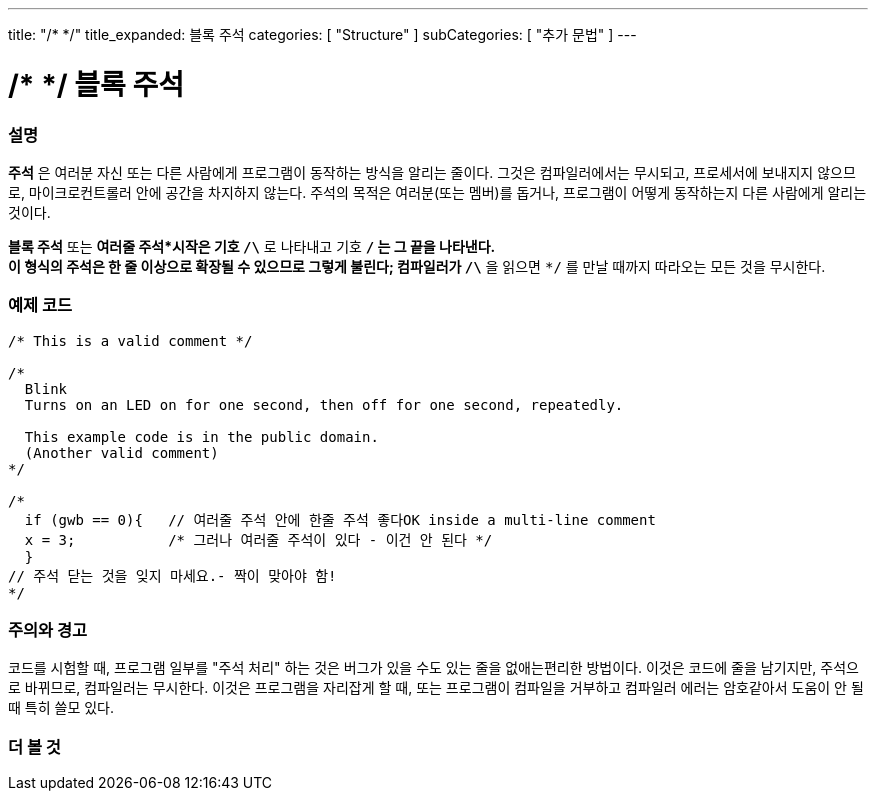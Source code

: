 ---
title: "/* */"
title_expanded: 블록 주석
categories: [ "Structure" ]
subCategories: [ "추가 문법" ]
---





= /* */ 블록 주석


// OVERVIEW SECTION STARTS
[#overview]
--

[float]
=== 설명
*주석* 은 여러분 자신 또는 다른 사람에게 프로그램이 동작하는 방식을 알리는 줄이다.
그것은 컴파일러에서는 무시되고, 프로세서에 보내지지 않으므로, 마이크로컨트롤러 안에 공간을 차지하지 않는다.
주석의 목적은 여러분(또는 멤버)를 돕거나, 프로그램이 어떻게 동작하는지 다른 사람에게 알리는 것이다.
[%hardbreaks]

*블록 주석* 또는 *여러줄 주석*시작은 기호 `/\*` 로 나타내고 기호 `*/` 는 그 끝을 나타낸다.
이 형식의 주석은 한 줄 이상으로 확장될 수 있으므로 그렇게 불린다; 컴파일러가 `/\*` 을 읽으면 `*/` 를 만날 때까지 따라오는 모든 것을 무시한다.

// NOTE TO THE EDITOR: The '\' before the '*' in certain places are to escape the '*' from making the text bolder.
// In places were '\' is not used before '*', it is not actually required.
--
// OVERVIEW SECTION ENDS




// HOW TO USE SECTION STARTS
[#howtouse]
--

[float]
=== 예제 코드
[source,arduino]
----
/* This is a valid comment */

/*
  Blink
  Turns on an LED on for one second, then off for one second, repeatedly.

  This example code is in the public domain.
  (Another valid comment)
*/

/*
  if (gwb == 0){   // 여러줄 주석 안에 한줄 주석 좋다OK inside a multi-line comment
  x = 3;           /* 그러나 여러줄 주석이 있다 - 이건 안 된다 */
  }
// 주석 닫는 것을 잊지 마세요.- 짝이 맞아야 함!
*/
----
[%hardbreaks]

[float]
=== 주의와 경고
코드를 시험할 때, 프로그램 일부를 "주석 처리" 하는 것은 버그가 있을 수도 있는 줄을 없애는편리한 방법이다.
이것은 코드에 줄을 남기지만, 주석으로 바뀌므로, 컴파일러는 무시한다.
이것은 프로그램을 자리잡게 할 때, 또는 프로그램이 컴파일을 거부하고 컴파일러 에러는 암호같아서 도움이 안 될 때 특히 쓸모 있다.
[%hardbreaks]

--
// HOW TO USE SECTION ENDS




// SEE ALSO SECTION BEGINS
[#see_also]
--

[float]
=== 더 볼 것
[role="language"]

--
// SEE ALSO SECTION ENDS
